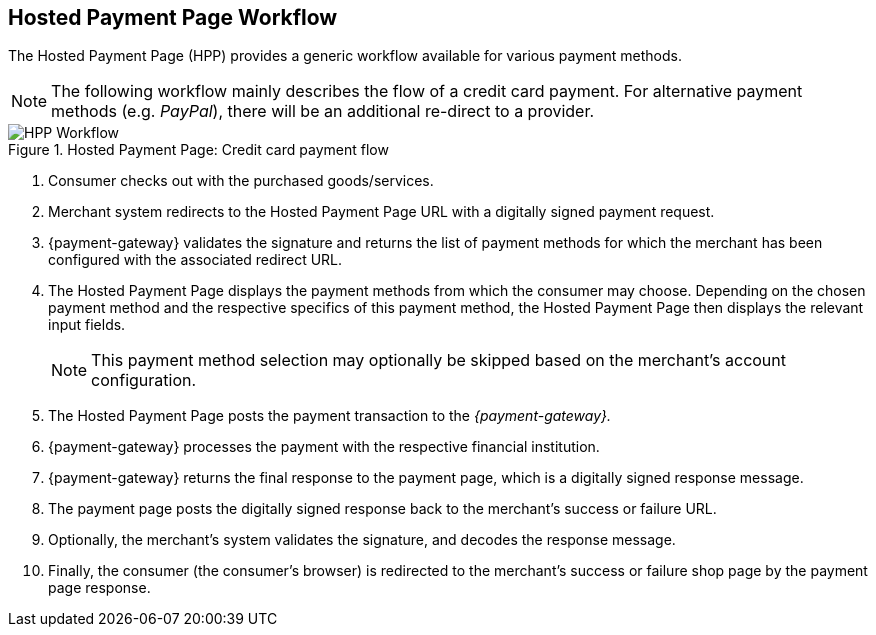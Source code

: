 [#PP_HPP_Workflow]
== Hosted Payment Page Workflow

The Hosted Payment Page (HPP) provides a generic workflow available for
various payment methods.

NOTE: The following workflow mainly describes the flow of a credit card payment. For
alternative payment methods (e.g. _PayPal_), there will be an additional
re-direct to a provider.

.Hosted Payment Page: Credit card payment flow
image::images/03-02-01-01-pp-hosted-payment-page-workflow/HPP_Workflow.png[HPP Workflow]

. Consumer checks out with the purchased goods/services.
. Merchant system redirects to the Hosted Payment Page URL with a
digitally signed payment request.
. {payment-gateway} validates the signature and
returns the list of payment methods for which the merchant has been
configured with the associated redirect URL.
. The Hosted Payment Page displays the payment methods from which the
consumer may choose. Depending on the chosen payment method and the
respective specifics of this payment method, the Hosted Payment Page
then displays the relevant input fields.
+
NOTE: This payment method selection may optionally be skipped based on the
merchant's account configuration.

+
. The Hosted Payment Page posts the payment transaction to the _{payment-gateway}._
. {payment-gateway} processes the payment with the
respective financial institution.
. {payment-gateway} returns the final response to
the payment page, which is a digitally signed response message.
. The payment page posts the digitally signed response back to the
merchant's success or failure URL.
. Optionally, the merchant's system validates the signature, and
decodes the response message.
. Finally, the consumer (the consumer's
browser) is redirected to the merchant's success or failure shop page
by the payment page response.

//-





